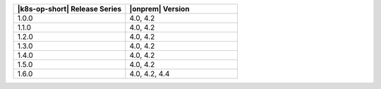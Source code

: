 .. list-table::
   :header-rows: 1
   :widths: 50 50

   * - |k8s-op-short| Release Series
     - |onprem| Version
   
   * - 1.0.0
     - 4.0, 4.2
   
   * - 1.1.0
     - 4.0, 4.2
   
   * - 1.2.0
     - 4.0, 4.2

   * - 1.3.0
     - 4.0, 4.2

   * - 1.4.0
     - 4.0, 4.2

   * - 1.5.0
     - 4.0, 4.2

   * - 1.6.0
     - 4.0, 4.2, 4.4
